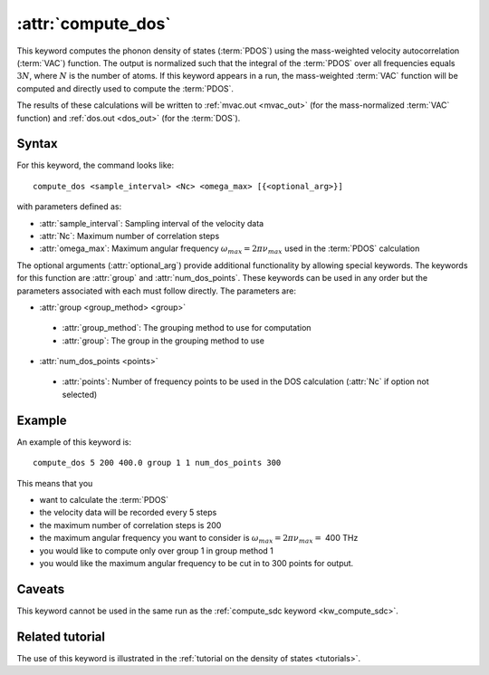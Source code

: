 .. _kw_compute_dos:
.. index::
   single: compute_dos (keyword in run.in)

:attr:`compute_dos`
===================

This keyword computes the phonon density of states (:term:`PDOS`) using the mass-weighted velocity autocorrelation (:term:`VAC`) function.
The output is normalized such that the integral of the :term:`PDOS` over all frequencies equals :math:`3N`, where :math:`N` is the number of atoms.
If this keyword appears in a run, the mass-weighted :term:`VAC` function will be computed and directly used to compute the :term:`PDOS`.

The results of these calculations will be written to :ref:`mvac.out <mvac_out>` (for the mass-normalized :term:`VAC` function) and :ref:`dos.out <dos_out>` (for the :term:`DOS`).

Syntax
------
For this keyword, the command looks like::

  compute_dos <sample_interval> <Nc> <omega_max> [{<optional_arg>}]

with parameters defined as:

* :attr:`sample_interval`: Sampling interval of the velocity data
* :attr:`Nc`: Maximum number of correlation steps
* :attr:`omega_max`: Maximum angular frequency :math:`\omega_{max}=2\pi\nu_{max}` used in the :term:`PDOS` calculation

The optional arguments (:attr:`optional_arg`) provide additional functionality by allowing special keywords.
The keywords for this function are :attr:`group` and :attr:`num_dos_points`.
These keywords can be used in any order but the parameters associated with each must follow directly.
The parameters are:

* :attr:`group <group_method> <group>`

 * :attr:`group_method`: The grouping method to use for computation
 * :attr:`group`: The group in the grouping method to use

* :attr:`num_dos_points <points>`

 * :attr:`points`: Number of frequency points to be used in the DOS calculation (:attr:`Nc` if option not selected)

Example
-------

An example of this keyword is::
  
  compute_dos 5 200 400.0 group 1 1 num_dos_points 300

This means that you

* want to calculate the :term:`PDOS`
* the velocity data will be recorded every 5 steps
* the maximum number of correlation steps is 200
* the maximum angular frequency you want to consider is :math:`\omega_{max} = 2\pi\nu_{max} =` 400 THz
* you would like to compute only over group 1 in group method 1
* you would like the maximum angular frequency to be cut in to 300 points for output.


Caveats
-------
This keyword cannot be used in the same run as the :ref:`compute_sdc keyword <kw_compute_sdc>`.

Related tutorial
----------------
The use of this keyword is illustrated in the :ref:`tutorial on the density of states <tutorials>`.
